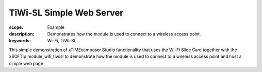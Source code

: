 TiWi-SL Simple Web Server
=========================

:scope: Example
:description: Demonstrates how the module is used to connect to a wireless access point.
:keywords: Wi-Fi, TiWi-SL

This simple demonstration of xTIMEcomposer Studio functionality that uses the Wi-Fi Slice Card together with the xSOFTip module_wifi_tiwisl to demonstrate how the module is used to connect to a wireless access point and host a simple web page.
